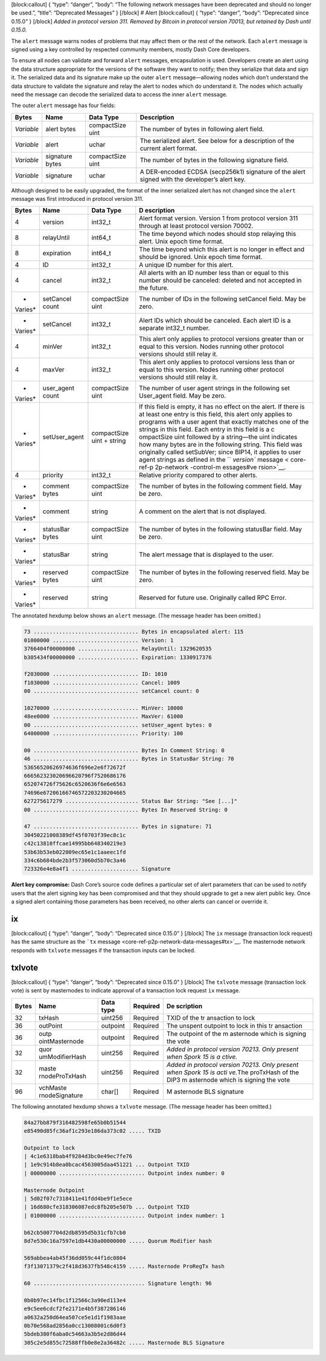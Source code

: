 [block:callout] { “type”: “danger”, “body”: “The following network
messages have been deprecated and should no longer be used.”, “title”:
“Deprecated Messages” } [/block] # Alert [block:callout] { “type”:
“danger”, “body”: “Deprecated since 0.15.0” } [/block] *Added in
protocol version 311.* *Removed by Bitcoin in protocol version 70013,
but retained by Dash until 0.15.0.*

The ``alert`` message warns nodes of problems that may affect them or
the rest of the network. Each ``alert`` message is signed using a key
controlled by respected community members, mostly Dash Core developers.

To ensure all nodes can validate and forward ``alert`` messages,
encapsulation is used. Developers create an alert using the data
structure appropriate for the versions of the software they want to
notify; then they serialize that data and sign it. The serialized data
and its signature make up the outer ``alert`` message—allowing nodes
which don’t understand the data structure to validate the signature and
relay the alert to nodes which do understand it. The nodes which
actually need the message can decode the serialized data to access the
inner ``alert`` message.

The outer ``alert`` message has four fields:

+--------------+-------------------+--------------------+--------------+
| Bytes        | Name              | Data Type          | Description  |
+==============+===================+====================+==============+
| *Variable*   | alert bytes       | compactSize uint   | The number   |
|              |                   |                    | of bytes in  |
|              |                   |                    | following    |
|              |                   |                    | alert field. |
+--------------+-------------------+--------------------+--------------+
| *Variable*   | alert             | uchar              | The          |
|              |                   |                    | serialized   |
|              |                   |                    | alert. See   |
|              |                   |                    | below for a  |
|              |                   |                    | description  |
|              |                   |                    | of the       |
|              |                   |                    | current      |
|              |                   |                    | alert        |
|              |                   |                    | format.      |
+--------------+-------------------+--------------------+--------------+
| *Variable*   | signature bytes   | compactSize uint   | The number   |
|              |                   |                    | of bytes in  |
|              |                   |                    | the          |
|              |                   |                    | following    |
|              |                   |                    | signature    |
|              |                   |                    | field.       |
+--------------+-------------------+--------------------+--------------+
| *Variable*   | signature         | uchar              | A            |
|              |                   |                    | DER-encoded  |
|              |                   |                    | ECDSA        |
|              |                   |                    | (secp256k1)  |
|              |                   |                    | signature of |
|              |                   |                    | the alert    |
|              |                   |                    | signed with  |
|              |                   |                    | the          |
|              |                   |                    | developer’s  |
|              |                   |                    | alert key.   |
+--------------+-------------------+--------------------+--------------+

Although designed to be easily upgraded, the format of the inner
serialized alert has not changed since the ``alert`` message was first
introduced in protocol version 311.

+---------+------------------+---------------------------+------------+
| Bytes   | Name             | Data Type                 | D          |
|         |                  |                           | escription |
+=========+==================+===========================+============+
| 4       | version          | int32_t                   | Alert      |
|         |                  |                           | format     |
|         |                  |                           | version.   |
|         |                  |                           | Version 1  |
|         |                  |                           | from       |
|         |                  |                           | protocol   |
|         |                  |                           | version    |
|         |                  |                           | 311        |
|         |                  |                           | through at |
|         |                  |                           | least      |
|         |                  |                           | protocol   |
|         |                  |                           | version    |
|         |                  |                           | 70002.     |
+---------+------------------+---------------------------+------------+
| 8       | relayUntil       | int64_t                   | The time   |
|         |                  |                           | beyond     |
|         |                  |                           | which      |
|         |                  |                           | nodes      |
|         |                  |                           | should     |
|         |                  |                           | stop       |
|         |                  |                           | relaying   |
|         |                  |                           | this       |
|         |                  |                           | alert.     |
|         |                  |                           | Unix epoch |
|         |                  |                           | time       |
|         |                  |                           | format.    |
+---------+------------------+---------------------------+------------+
| 8       | expiration       | int64_t                   | The time   |
|         |                  |                           | beyond     |
|         |                  |                           | which this |
|         |                  |                           | alert is   |
|         |                  |                           | no longer  |
|         |                  |                           | in effect  |
|         |                  |                           | and should |
|         |                  |                           | be         |
|         |                  |                           | ignored.   |
|         |                  |                           | Unix epoch |
|         |                  |                           | time       |
|         |                  |                           | format.    |
+---------+------------------+---------------------------+------------+
| 4       | ID               | int32_t                   | A unique   |
|         |                  |                           | ID number  |
|         |                  |                           | for this   |
|         |                  |                           | alert.     |
+---------+------------------+---------------------------+------------+
| 4       | cancel           | int32_t                   | All alerts |
|         |                  |                           | with an ID |
|         |                  |                           | number     |
|         |                  |                           | less than  |
|         |                  |                           | or equal   |
|         |                  |                           | to this    |
|         |                  |                           | number     |
|         |                  |                           | should be  |
|         |                  |                           | canceled:  |
|         |                  |                           | deleted    |
|         |                  |                           | and not    |
|         |                  |                           | accepted   |
|         |                  |                           | in the     |
|         |                  |                           | future.    |
+---------+------------------+---------------------------+------------+
| *       | setCancel count  | compactSize uint          | The number |
| Varies* |                  |                           | of IDs in  |
|         |                  |                           | the        |
|         |                  |                           | following  |
|         |                  |                           | setCancel  |
|         |                  |                           | field. May |
|         |                  |                           | be zero.   |
+---------+------------------+---------------------------+------------+
| *       | setCancel        | int32_t                   | Alert IDs  |
| Varies* |                  |                           | which      |
|         |                  |                           | should be  |
|         |                  |                           | canceled.  |
|         |                  |                           | Each alert |
|         |                  |                           | ID is a    |
|         |                  |                           | separate   |
|         |                  |                           | int32_t    |
|         |                  |                           | number.    |
+---------+------------------+---------------------------+------------+
| 4       | minVer           | int32_t                   | This alert |
|         |                  |                           | only       |
|         |                  |                           | applies to |
|         |                  |                           | protocol   |
|         |                  |                           | versions   |
|         |                  |                           | greater    |
|         |                  |                           | than or    |
|         |                  |                           | equal to   |
|         |                  |                           | this       |
|         |                  |                           | version.   |
|         |                  |                           | Nodes      |
|         |                  |                           | running    |
|         |                  |                           | other      |
|         |                  |                           | protocol   |
|         |                  |                           | versions   |
|         |                  |                           | should     |
|         |                  |                           | still      |
|         |                  |                           | relay it.  |
+---------+------------------+---------------------------+------------+
| 4       | maxVer           | int32_t                   | This alert |
|         |                  |                           | only       |
|         |                  |                           | applies to |
|         |                  |                           | protocol   |
|         |                  |                           | versions   |
|         |                  |                           | less than  |
|         |                  |                           | or equal   |
|         |                  |                           | to this    |
|         |                  |                           | version.   |
|         |                  |                           | Nodes      |
|         |                  |                           | running    |
|         |                  |                           | other      |
|         |                  |                           | protocol   |
|         |                  |                           | versions   |
|         |                  |                           | should     |
|         |                  |                           | still      |
|         |                  |                           | relay it.  |
+---------+------------------+---------------------------+------------+
| *       | user_agent count | compactSize uint          | The number |
| Varies* |                  |                           | of user    |
|         |                  |                           | agent      |
|         |                  |                           | strings in |
|         |                  |                           | the        |
|         |                  |                           | following  |
|         |                  |                           | set        |
|         |                  |                           | User_agent |
|         |                  |                           | field. May |
|         |                  |                           | be zero.   |
+---------+------------------+---------------------------+------------+
| *       | setUser_agent    | compactSize uint + string | If this    |
| Varies* |                  |                           | field is   |
|         |                  |                           | empty, it  |
|         |                  |                           | has no     |
|         |                  |                           | effect on  |
|         |                  |                           | the alert. |
|         |                  |                           | If there   |
|         |                  |                           | is at      |
|         |                  |                           | least one  |
|         |                  |                           | entry is   |
|         |                  |                           | this       |
|         |                  |                           | field,     |
|         |                  |                           | this alert |
|         |                  |                           | only       |
|         |                  |                           | applies to |
|         |                  |                           | programs   |
|         |                  |                           | with a     |
|         |                  |                           | user agent |
|         |                  |                           | that       |
|         |                  |                           | exactly    |
|         |                  |                           | matches    |
|         |                  |                           | one of the |
|         |                  |                           | strings in |
|         |                  |                           | this       |
|         |                  |                           | field.     |
|         |                  |                           | Each entry |
|         |                  |                           | in this    |
|         |                  |                           | field is a |
|         |                  |                           | c          |
|         |                  |                           | ompactSize |
|         |                  |                           | uint       |
|         |                  |                           | followed   |
|         |                  |                           | by a       |
|         |                  |                           | string—the |
|         |                  |                           | uint       |
|         |                  |                           | indicates  |
|         |                  |                           | how many   |
|         |                  |                           | bytes are  |
|         |                  |                           | in the     |
|         |                  |                           | following  |
|         |                  |                           | string.    |
|         |                  |                           | This field |
|         |                  |                           | was        |
|         |                  |                           | originally |
|         |                  |                           | called     |
|         |                  |                           | setSubVer; |
|         |                  |                           | since      |
|         |                  |                           | BIP14, it  |
|         |                  |                           | applies to |
|         |                  |                           | user agent |
|         |                  |                           | strings as |
|         |                  |                           | defined in |
|         |                  |                           | the        |
|         |                  |                           | ``         |
|         |                  |                           | `version`` |
|         |                  |                           | message <  |
|         |                  |                           | core-ref-p |
|         |                  |                           | 2p-network |
|         |                  |                           | -control-m |
|         |                  |                           | essages#ve |
|         |                  |                           | rsion>`__. |
+---------+------------------+---------------------------+------------+
| 4       | priority         | int32_t                   | Relative   |
|         |                  |                           | priority   |
|         |                  |                           | compared   |
|         |                  |                           | to other   |
|         |                  |                           | alerts.    |
+---------+------------------+---------------------------+------------+
| *       | comment bytes    | compactSize uint          | The number |
| Varies* |                  |                           | of bytes   |
|         |                  |                           | in the     |
|         |                  |                           | following  |
|         |                  |                           | comment    |
|         |                  |                           | field. May |
|         |                  |                           | be zero.   |
+---------+------------------+---------------------------+------------+
| *       | comment          | string                    | A comment  |
| Varies* |                  |                           | on the     |
|         |                  |                           | alert that |
|         |                  |                           | is not     |
|         |                  |                           | displayed. |
+---------+------------------+---------------------------+------------+
| *       | statusBar bytes  | compactSize uint          | The number |
| Varies* |                  |                           | of bytes   |
|         |                  |                           | in the     |
|         |                  |                           | following  |
|         |                  |                           | statusBar  |
|         |                  |                           | field. May |
|         |                  |                           | be zero.   |
+---------+------------------+---------------------------+------------+
| *       | statusBar        | string                    | The alert  |
| Varies* |                  |                           | message    |
|         |                  |                           | that is    |
|         |                  |                           | displayed  |
|         |                  |                           | to the     |
|         |                  |                           | user.      |
+---------+------------------+---------------------------+------------+
| *       | reserved bytes   | compactSize uint          | The number |
| Varies* |                  |                           | of bytes   |
|         |                  |                           | in the     |
|         |                  |                           | following  |
|         |                  |                           | reserved   |
|         |                  |                           | field. May |
|         |                  |                           | be zero.   |
+---------+------------------+---------------------------+------------+
| *       | reserved         | string                    | Reserved   |
| Varies* |                  |                           | for future |
|         |                  |                           | use.       |
|         |                  |                           | Originally |
|         |                  |                           | called RPC |
|         |                  |                           | Error.     |
+---------+------------------+---------------------------+------------+

The annotated hexdump below shows an ``alert`` message. (The message
header has been omitted.)

.. code:: text

   73 ................................. Bytes in encapsulated alert: 115
   01000000 ........................... Version: 1
   3766404f00000000 ................... RelayUntil: 1329620535
   b305434f00000000 ................... Expiration: 1330917376

   f2030000 ........................... ID: 1010
   f1030000 ........................... Cancel: 1009
   00 ................................. setCancel count: 0

   10270000 ........................... MinVer: 10000
   48ee0000 ........................... MaxVer: 61000
   00 ................................. setUser_agent bytes: 0
   64000000 ........................... Priority: 100

   00 ................................. Bytes In Comment String: 0
   46 ................................. Bytes in StatusBar String: 70
   53656520626974636f696e2e6f72672f
   666562323020696620796f7520686176
   652074726f75626c6520636f6e6e6563
   74696e67206166746572203230204665
   627275617279 ....................... Status Bar String: "See [...]"
   00 ................................. Bytes In Reserved String: 0

   47 ................................. Bytes in signature: 71
   30450221008389df45f0703f39ec8c1c
   c42c13810ffcae14995bb648340219e3
   53b63b53eb022009ec65e1c1aaeec1fd
   334c6b684bde2b3f573060d5b70c3a46
   723326e4e8a4f1 ..................... Signature

**Alert key compromise:** Dash Core’s source code defines a particular
set of alert parameters that can be used to notify users that the alert
signing key has been compromised and that they should upgrade to get a
new alert public key. Once a signed alert containing those parameters
has been received, no other alerts can cancel or override it.

ix
==

[block:callout] { “type”: “danger”, “body”: “Deprecated since 0.15.0” }
[/block] The ``ix`` message (transaction lock request) has the same
structure as the ```tx``
message <core-ref-p2p-network-data-messages#tx>`__. The masternode
network responds with ``txlvote`` messages if the transaction inputs can
be locked.

txlvote
=======

[block:callout] { “type”: “danger”, “body”: “Deprecated since 0.15.0” }
[/block] The ``txlvote`` message (transaction lock vote) is sent by
masternodes to indicate approval of a transaction lock request ``ix``
message.

+--------------+----------------+-------------+-----------+-----------+
| Bytes        | Name           | Data type   | Required  | De        |
|              |                |             |           | scription |
+==============+================+=============+===========+===========+
| 32           | txHash         | uint256     | Required  | TXID of   |
|              |                |             |           | the       |
|              |                |             |           | tr        |
|              |                |             |           | ansaction |
|              |                |             |           | to lock   |
+--------------+----------------+-------------+-----------+-----------+
| 36           | outPoint       | outpoint    | Required  | The       |
|              |                |             |           | unspent   |
|              |                |             |           | outpoint  |
|              |                |             |           | to lock   |
|              |                |             |           | in this   |
|              |                |             |           | tr        |
|              |                |             |           | ansaction |
+--------------+----------------+-------------+-----------+-----------+
| 36           | outp           | outpoint    | Required  | The       |
|              | ointMasternode |             |           | outpoint  |
|              |                |             |           | of the    |
|              |                |             |           | m         |
|              |                |             |           | asternode |
|              |                |             |           | which is  |
|              |                |             |           | signing   |
|              |                |             |           | the vote  |
+--------------+----------------+-------------+-----------+-----------+
| 32           | quor           | uint256     | Required  | *Added in |
|              | umModifierHash |             |           | protocol  |
|              |                |             |           | version   |
|              |                |             |           | 70213.    |
|              |                |             |           | Only      |
|              |                |             |           | present   |
|              |                |             |           | when      |
|              |                |             |           | Spork 15  |
|              |                |             |           | is        |
|              |                |             |           | a         |
|              |                |             |           | ctive.*\  |
+--------------+----------------+-------------+-----------+-----------+
| 32           | maste          | uint256     | Required  | *Added in |
|              | rnodeProTxHash |             |           | protocol  |
|              |                |             |           | version   |
|              |                |             |           | 70213.    |
|              |                |             |           | Only      |
|              |                |             |           | present   |
|              |                |             |           | when      |
|              |                |             |           | Spork 15  |
|              |                |             |           | is        |
|              |                |             |           | acti      |
|              |                |             |           | ve.*\ The |
|              |                |             |           | proTxHash |
|              |                |             |           | of the    |
|              |                |             |           | DIP3      |
|              |                |             |           | m         |
|              |                |             |           | asternode |
|              |                |             |           | which is  |
|              |                |             |           | signing   |
|              |                |             |           | the vote  |
+--------------+----------------+-------------+-----------+-----------+
| 96           | vchMaste       | char[]      | Required  | M         |
|              | rnodeSignature |             |           | asternode |
|              |                |             |           | BLS       |
|              |                |             |           | signature |
+--------------+----------------+-------------+-----------+-----------+

The following annotated hexdump shows a ``txlvote`` message. (The
message header has been omitted.)

.. code:: text

   84a27bb879f316482598fe65b0b51544
   e85490d85fc36af1c293e186da373c02 ..... TXID

   Outpoint to lock
   | 4c1e6318bab4f9284d3bc0e49ec7fe76
   | 1e9c914b8ea0bcac4563005daa451221 ... Outpoint TXID
   | 00000000 ........................... Outpoint index number: 0

   Masternode Outpoint
   | 5d02f07c7318411e41fdd4be9f1e5ece
   | 16d680cfe318306087edc8fb205e507b ... Outpoint TXID
   | 01000000 ........................... Outpoint index number: 1

   b62cb5007704d2db8595d5b31cfb7cb0
   8d7e530c16a7597e1db4430a00000000 ..... Quorum Modifier hash

   569abbea4ab45f36dd059c44f1dc0804
   f3f13071379c2f418d3637fb548c4159 ..... Masternode ProRegTx hash

   60 ................................... Signature length: 96

   0b0b97ec14fbc1f12566c3a90ed113e4
   e9c5ee6cdcf2fe2171e4b5f387286146
   a0632a250d64ea507ce5e1d1f1983aae
   0b70e568ad2856a0cc13008001c6d0f3
   5bdeb380f6aba0c54663a3b5e2d86d44
   305c2e5d855c72588ffb0e8e2a36482c ..... Masternode BLS Signature
